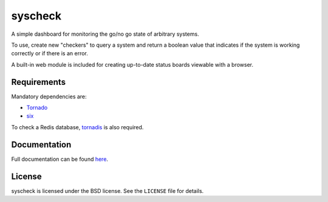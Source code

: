 syscheck
========

A simple dashboard for monitoring the go/no go state of arbitrary
systems.

To use, create new "checkers" to query a system and return a boolean
value that indicates if the system is working correctly or if there is
an error.

A built-in web module is included for creating up-to-date status
boards viewable with a browser.

Requirements
------------

Mandatory dependencies are:

* Tornado_
* six_

To check a Redis database, tornadis_ is also required.

Documentation
-------------

Full documentation can be found here__.

__ https://syscheck.readthedocs.org/en/latest/

License
-------

syscheck is licensed under the BSD license. See the ``LICENSE`` file for
details.

.. _tornado: http://www.tornadoweb.org/en/stable/
.. _tornadis: https://github.com/thefab/tornadis
.. _six: http://pythonhosted.org/six/


